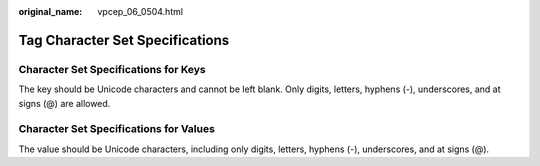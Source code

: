 :original_name: vpcep_06_0504.html

.. _vpcep_06_0504:

Tag Character Set Specifications
================================

Character Set Specifications for Keys
-------------------------------------

The key should be Unicode characters and cannot be left blank. Only digits, letters, hyphens (-), underscores, and at signs (@) are allowed.

Character Set Specifications for Values
---------------------------------------

The value should be Unicode characters, including only digits, letters, hyphens (-), underscores, and at signs (@).

